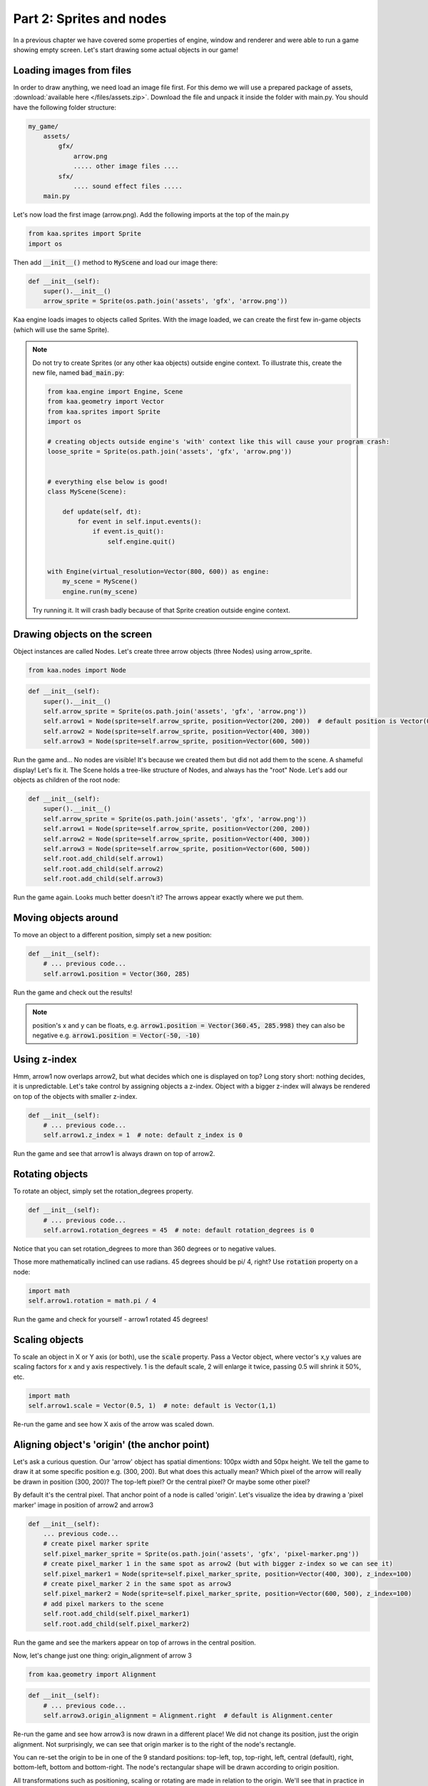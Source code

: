 Part 2: Sprites and nodes
=========================

In a previous chapter we have covered some properties of engine, window and renderer and were able to run a game
showing empty screen. Let's start drawing some actual objects in our game!

Loading images from files
~~~~~~~~~~~~~~~~~~~~~~~~~

In order to draw anything, we need load an image file first. For this demo we will use a prepared package of
assets, :download:`available here </files/assets.zip>`. Download the file and unpack it inside the folder with main.py.
You should have the following folder structure:

.. code-block:: none

    my_game/
        assets/
            gfx/
                arrow.png
                ..... other image files ....
            sfx/
                .... sound effect files .....
        main.py

Let's now load the first image (arrow.png). Add the following imports at the top of the main.py

.. code-block:: python

    from kaa.sprites import Sprite
    import os

Then add :code:`__init__()` method to :code:`MyScene` and load our image there:

.. code-block:: python

    def __init__(self):
        super().__init__()
        arrow_sprite = Sprite(os.path.join('assets', 'gfx', 'arrow.png'))

Kaa engine loads images to objects called Sprites. With the image loaded, we can create the first few in-game objects
(which will use the same Sprite).

.. note::

    Do not try to create Sprites (or any other kaa objects) outside engine context. To illustrate this,
    create the new file, named :code:`bad_main.py`:

    .. code-block:: python

        from kaa.engine import Engine, Scene
        from kaa.geometry import Vector
        from kaa.sprites import Sprite
        import os

        # creating objects outside engine's 'with' context like this will cause your program crash:
        loose_sprite = Sprite(os.path.join('assets', 'gfx', 'arrow.png'))


        # everything else below is good!
        class MyScene(Scene):

            def update(self, dt):
                for event in self.input.events():
                    if event.is_quit():
                        self.engine.quit()


        with Engine(virtual_resolution=Vector(800, 600)) as engine:
            my_scene = MyScene()
            engine.run(my_scene)

    Try running it. It will crash badly because of that Sprite creation outside engine context.

Drawing objects on the screen
~~~~~~~~~~~~~~~~~~~~~~~~~~~~~

Object instances are called Nodes. Let's create three arrow objects (three Nodes) using arrow_sprite.

.. code-block:: python

    from kaa.nodes import Node

.. code-block:: python

    def __init__(self):
        super().__init__()
        self.arrow_sprite = Sprite(os.path.join('assets', 'gfx', 'arrow.png'))
        self.arrow1 = Node(sprite=self.arrow_sprite, position=Vector(200, 200))  # default position is Vector(0,0)
        self.arrow2 = Node(sprite=self.arrow_sprite, position=Vector(400, 300))
        self.arrow3 = Node(sprite=self.arrow_sprite, position=Vector(600, 500))

Run the game and... No nodes are visible! It's because we created them but did not add them to the scene. A
shameful display! Let's fix it. The Scene holds a tree-like structure of Nodes, and always has the "root" Node.
Let's add our objects as children of the root node:

.. code-block:: python

    def __init__(self):
        super().__init__()
        self.arrow_sprite = Sprite(os.path.join('assets', 'gfx', 'arrow.png'))
        self.arrow1 = Node(sprite=self.arrow_sprite, position=Vector(200, 200))
        self.arrow2 = Node(sprite=self.arrow_sprite, position=Vector(400, 300))
        self.arrow3 = Node(sprite=self.arrow_sprite, position=Vector(600, 500))
        self.root.add_child(self.arrow1)
        self.root.add_child(self.arrow2)
        self.root.add_child(self.arrow3)

Run the game again. Looks much better doesn't it? The arrows appear exactly where we put them.

Moving objects around
~~~~~~~~~~~~~~~~~~~~~

To move an object to a different position, simply set a new position:

.. code-block:: python

    def __init__(self):
        # ... previous code...
        self.arrow1.position = Vector(360, 285)

Run the game and check out the results!

.. note::

    position's x and y can be floats, e.g. :code:`arrow1.position = Vector(360.45, 285.998)` they can also
    be negative e.g. :code:`arrow1.position = Vector(-50, -10)`

Using z-index
~~~~~~~~~~~~~

Hmm, arrow1 now overlaps arrow2, but what decides which one is displayed on top? Long story short: nothing decides, it is
unpredictable. Let's take control by assigning objects a z-index. Object with a bigger z-index will always be rendered
on top of the objects with smaller z-index.

.. code-block:: python

    def __init__(self):
        # ... previous code...
        self.arrow1.z_index = 1  # note: default z_index is 0

Run the game and see that arrow1 is always drawn on top of arrow2.

Rotating objects
~~~~~~~~~~~~~~~~

To rotate an object, simply set the rotation_degrees property.

.. code-block:: python

    def __init__(self):
        # ... previous code...
        self.arrow1.rotation_degrees = 45  # note: default rotation_degrees is 0

Notice that you can set rotation_degrees to more than 360 degrees or to negative values.

Those more mathematically inclined can use radians. 45 degrees should be pi/ 4, right? Use :code:`rotation`
property on a node:

.. code-block:: python

    import math
    self.arrow1.rotation = math.pi / 4

Run the game and check for yourself - arrow1 rotated 45 degrees!

Scaling objects
~~~~~~~~~~~~~~~

To scale an object in X or Y axis (or both), use the :code:`scale` property. Pass a Vector object, where vector's x,y
values are scaling factors for x and y axis respectively. 1 is the default scale, 2 will enlarge it twice, passing 0.5
will shrink it 50%, etc.

.. code-block:: python

    import math
    self.arrow1.scale = Vector(0.5, 1)  # note: default is Vector(1,1)

Re-run the game and see how X axis of the arrow was scaled down.

Aligning object's 'origin' (the anchor point)
~~~~~~~~~~~~~~~~~~~~~~~~~~~~~~~~~~~~~~~~~~~~~

Let's ask a curious question. Our 'arrow' object has spatial dimentions: 100px width and 50px height. We tell the game
to draw it at some specific position e.g. (300, 200). But what does this actually mean? Which pixel of the arrow will
really be drawn in position (300, 200)? The top-left pixel? Or the central pixel? Or maybe some other pixel?

By default it's the central pixel. That anchor point of a node is called 'origin'. Let's visualize the idea by drawing
a 'pixel marker' image in position of arrow2 and arrow3

.. code-block:: python

    def __init__(self):
        ... previous code...
        # create pixel marker sprite
        self.pixel_marker_sprite = Sprite(os.path.join('assets', 'gfx', 'pixel-marker.png'))
        # create pixel_marker 1 in the same spot as arrow2 (but with bigger z-index so we can see it)
        self.pixel_marker1 = Node(sprite=self.pixel_marker_sprite, position=Vector(400, 300), z_index=100)
        # create pixel_marker 2 in the same spot as arrow3
        self.pixel_marker2 = Node(sprite=self.pixel_marker_sprite, position=Vector(600, 500), z_index=100)
        # add pixel markers to the scene
        self.root.add_child(self.pixel_marker1)
        self.root.add_child(self.pixel_marker2)

Run the game and see the markers appear on top of arrows in the central position.

Now, let's change just one thing: origin_alignment of arrow 3

.. code-block:: python

    from kaa.geometry import Alignment

.. code-block:: python

    def __init__(self):
        # ... previous code...
        self.arrow3.origin_alignment = Alignment.right  # default is Alignment.center

Re-run the game and see how arrow3 is now drawn in a different place! We did not change its position, just the
origin alignment. Not surprisingly, we can see that origin marker is to the right of the node's rectangle.

You can re-set the origin to be in one of the 9 standard positions: top-left, top, top-right, left, central (default), right,
bottom-left, bottom and bottom-right. The node's rectangular shape will be drawn according to origin position.

All transformations such as positioning, scaling or rotating are made in relation to the origin. We'll see that in
practice in the next section.

.. note::

    What if you need a non-standard position for node's origin? You can achieve that by using two nodes in a
    parent - child relation. It's described in more detail in one of the next sections.


Updating state of objects
~~~~~~~~~~~~~~~~~~~~~~~~~

So far, we've been writing our code in the Scene's :code:`__init__` method. This is a standard practice to create an
initial state of the scene. Let's now try to update our objects in real-time, as the game is running!

Every scene has :code:`update(dt)` function which will be called by the engine in a loop (with maximum frequency of
60 times per second). The :code:`dt` parameter is an integer value how many milliseconds had  passed since the last
update call. You will implement most of your game logic inside the :code:`update` function.

Let's get to it. Modify the :code:`update` function in :code:`MyScene` class:

.. code-block:: python

    def update(self, dt):
        #  .... previous code ....
        self.arrow2.rotation_degrees += 1  # rotating 1 degree PER FRAME (not the best design)
        self.arrow3.rotation_degrees += 90 * dt / 1000  # rotating 90 degrees PER SECOND (good design!)

Run the game and notice how the arrows rotate around their respective origin points. It's also worth noting that
it's generally better to include dt in all formulas which transform game objects. Rotating, moving, or generally applying
any other transformation by a fixed value **per frame** can lead to problems because it is not guaranteed
that frame time (dt) will always be identical. Some frames may take longer to process than others and the visible
transformations would suddenly speed up or slow down, confusing the player. Thus it's usually better to apply
transformations **per second**.

Objects can have child objects
~~~~~~~~~~~~~~~~~~~~~~~~~~~~~~

So far we've been adding objects (Nodes) to the root Node of the scene. But each node we create can have its own
child nodes, those child nodes can have their own children and so on.

All transformations applied to a node are also applied to all its child nodes. Let's check this out in practice. Add
the following code to the :code:`__init__` function of the Scene.

.. code-block:: python

    def __init__(self):
        # .... previous code .....
        self.green_arrow_sprite = Sprite(os.path.join('assets', 'gfx', 'arrow-green.png'))
        self.child_arrow1 = Node(sprite=self.green_arrow_sprite, position=Vector(0,0), rotation_degrees=90, z_index=1)
        self.arrow3.add_child(self.child_arrow1)

Run the game and check out the result. First thing you have probably noticed is that we set child_arrow1's position to
(0,0) yet the green arrow is being shown at (600, 500)! This is because child node's position value is not absolute
but relative to the parent. Since parent's position is (600, 500) and child's offset is (0, 0) therefore
calculated child position is (600, 500). As you have noticed the child arrow is rotating together with the parent,
rotated (again, relatively) by +90 degrees.

Take some time to experiment with the parent-child system. Try changing child and parent node's properties such as position,
origin_alignment, rotation, scaling etc., try updating both nodes properties inside update() function and observe
the results.

.. note::

    You can add an empty Node (without image, just :code:`Node(position=Vector(x, y)`) just to hold a position and
    then add a child with any desired position offset. This simple trick allows for a node to have a custom origin
    alignment, not limited to the 9 standard origin_alignment values.

Showing and hiding objects
~~~~~~~~~~~~~~~~~~~~~~~~~~

If you need to hide or show a node, use :code:`visible` property:

.. code-block:: python

    my_node.visible = False #  default is True

Hiding a node will automatically hide all its child nodes.

Using animated sprites
~~~~~~~~~~~~~~~~~~~~~~

So far we've been using single-frame images. Kaa engine supports frame-by-frame sprite animations. Take a look at
:code:`assets/gfx/explosion.png` file. It is a frame by frame animation of an explosion, frame size is 100x100
and there are 75 actual frames in the file. Let's tell kaa to create an animated Sprite.

.. code-block:: python

    def __init__(self):
        # .... previous code .....
        self.explosion_sprite_looped = Sprite(os.path.join('assets', 'gfx', 'explosion.png'), frame_count=75,
                                        frame_dimensions=Vector(100,100), animation_frame_duration=25,
                                        animation_loop=True)

Apart from frame dimension and frame count we've set frame duration (in miliseconds) and animation_loop flag
which will cause all objects using that Sprite to replay animation in a loop. Let's now add an object to the scene
usining that explosion sprite

.. code-block:: python

    def __init__(self):
        # .... previous code .....
        self.explosion = Node(sprite=self.explosion_sprite_looped, position=Vector(600, 150))
        self.root.add_child(self.explosion)

Run the game and behold the animated explosion!

.. note::

    When loading animation frames kaa is reading them from the file left-to-right and top-to-bottom.

A question you may ask now is: what if I want to show some objects in my game with the same animated graphics but with
different animation options (e.g. slower animation and without a loop). Should I create a new sprite
for each animation options combination? The answer is yes! Sprite objects don't have to map one-to-one with image files.
If needed, you can create as many Sprites as you wish from the same file, and then as many objects as you wish using
any of those Sprites.

For example: let's use the same explosion.png file to create a new Sprite, with longer frame duration and without
animation loop. Then let's add two explosions using that Sprite

.. code-block:: python

    def __init__(self):
        # .... previous code .....
        self.explosion_sprite_long = Sprite(os.path.join('assets', 'gfx', 'explosion.png'), frame_count=75,
                                        frame_dimensions=Vector(100,100), animation_frame_duration=100)
        self.explosion2 = Node(sprite=self.explosion_sprite_long, position=Vector(100, 400))
        self.explosion3 = Node(sprite=self.explosion_sprite_long, position=Vector(200, 500))
        self.root.add_child(self.explosion2)
        self.root.add_child(self.explosion3)

Run the game and check out the new explosions.

Using one image file with multiple animations
~~~~~~~~~~~~~~~~~~~~~~~~~~~~~~~~~~~~~~~~~~~~~

Many 2D sprite tools pack multiple different animations into one file, which is often called "sprite atlas". You can
tell kaa to load a Sprite from a part of the file using Sprite's :code:`crop()` method.

.. code-block:: python

    def __init__(self):
        # .... previous code .....
        self.explosion_sprite_cropped = Sprite(os.path.join('assets', 'gfx', 'explosion.png'), frame_count=5,
                                               frame_dimensions=Vector(100, 100), animation_frame_duration=1000).crop(
            Vector(0, 300), Vector(500, 100))
        self.explosion_cropped = Node(sprite=self.explosion_sprite_cropped, position=Vector(300, 100))
        self.root.add_child(self.explosion_cropped)

The first parameter of the :code:`crop()` is crop start point, the second parameter is crop size width and height.
In this case we have cropped a 500x100 area from explosion.png starting from point (0,300). Since this area holds
5 frames, we set sprite's frame_count to 5.

Run the game and observe the animation. Notice that the last frame always remains visible after the animation ends.

Controlling animations manually
~~~~~~~~~~~~~~~~~~~~~~~~~~~~~~~

If you want to take full control of the animation you can select frame you want to display by setting
:code:`frame_current` on a Sprite. It is zero-based index of the current frame. Although the nodes may re-use
the same Sprite, in fact the Sprite animation state gets copied and is tracked separately for each Node.

.. code-block:: python

    # ... somewhere inside Scene's update():
    my_node.sprite.frame_current = 12


Setting a lifetime of an object
~~~~~~~~~~~~~~~~~~~~~~~~~~~~~~~

For every Node you create you can set a :code:`lifetime` property. It is a number of miliseconds after which the node
will be removed from the scene. Just remember that the timer starts ticking from the moment of adding node to the
scene, not from the moment of constructing the Node.

Let's set lifetime property on the explosion_cropped Node:

.. code-block:: python

    self.explosion_cropped = Node(sprite=self.explosion_sprite_cropped, position=Vector(300, 100), lifetime=5000)

Run the game, and observe that the node gets removed after 5 seconds.

Deleting objects from the scene
~~~~~~~~~~~~~~~~~~~~~~~~~~~~~~~

You will of course need to remove Nodes from the scene programmatically as well. It is very easy, just use the
:code:`delete()` method on the Node you wish to remove.

.. code-block:: python

    some_node.delete()

The node will get removed from the scene immediately. If it has child nodes, they will be removed as well, together
with their child nodes and so on, recursively.

**IMPORTANT**: after deleting a node you should not call any of its method or access any of its properties!
Working with deleted nodes is a common mistake for new kaa users. It's very hard to track because it will produce
non deterministic efects as the game runs, eventually leading to a segmentation fault and a brutal crash to desktop.
There is a debug build of kaa engine which tracks for this kind of issues much
better, producing warnings in runtime. It comes at a cost of lower performance. To learn more about using the debug
version of kaa engine.... (article TODO!)


End of Part 2 - full code
~~~~~~~~~~~~~~~~~~~~~~~~~

We end this part of tutorial with a lot of code inside Scene's :code:`__init__`. It starts looking messy but don't
worry, we'll start the :doc:`Part 3 </tutorial/part03>` with a cleanup, and then we'll get to writing the actual game!

Anyway, here's the full listing of main.py after Part 2:

.. code-block:: python

    from kaa.engine import Engine, Scene
    from kaa.geometry import Vector, Alignment
    from kaa.sprites import Sprite
    from kaa.nodes import Node
    import os


    class MyScene(Scene):

        def __init__(self):
            super().__init__()
            self.arrow_sprite = Sprite(os.path.join('assets', 'gfx', 'arrow.png'))
            self.arrow1 = Node(sprite=self.arrow_sprite, position=Vector(200, 200))
            self.arrow2 = Node(sprite=self.arrow_sprite, position=Vector(400, 300))
            self.arrow3 = Node(sprite=self.arrow_sprite, position=Vector(600, 500))
            self.root.add_child(self.arrow1)
            self.root.add_child(self.arrow2)
            self.root.add_child(self.arrow3)
            self.arrow1.position = Vector(360, 285)
            self.arrow1.z_index = 1  # note: default z_index is 0
            self.arrow1.rotation_degrees = 45  # note: default rotation_degrees is 0
            self.arrow1.scale = Vector(0.5, 1)  # note: default is Vector(1,1)
            # create pixel marker sprite
            self.pixel_marker_sprite = Sprite(os.path.join('assets', 'gfx', 'pixel-marker.png'))
            # create pixel_marker 1 in the same spot as arrow2 (but with bigger z-index so we can see it)
            self.pixel_marker1 = Node(sprite=self.pixel_marker_sprite, position=Vector(400, 300), z_index=100)
            # create pixel_marker 2 in the same spot as arrow3
            self.pixel_marker2 = Node(sprite=self.pixel_marker_sprite, position=Vector(600, 500), z_index=100)
            # add pixel markers to the scene
            self.root.add_child(self.pixel_marker1)
            self.root.add_child(self.pixel_marker2)
            self.arrow3.origin_alignment = Alignment.right  # default is Alignment.center
            self.green_arrow_sprite = Sprite(os.path.join('assets', 'gfx', 'arrow-green.png'))
            self.child_arrow1 = Node(sprite=self.green_arrow_sprite, position=Vector(0, 0), rotation_degrees=90, z_index=1)
            self.arrow3.add_child(self.child_arrow1)
            self.explosion_sprite_looped = Sprite(os.path.join('assets', 'gfx', 'explosion.png'), frame_count=75,
                                                  frame_dimensions=Vector(100, 100), animation_frame_duration=25,
                                                  animation_loop=True)
            self.explosion = Node(sprite=self.explosion_sprite_looped, position=Vector(600, 150))
            self.root.add_child(self.explosion)

            self.explosion_sprite_long = Sprite(os.path.join('assets', 'gfx', 'explosion.png'), frame_count=75,
                                                frame_dimensions=Vector(100, 100), animation_frame_duration=100)
            self.explosion2 = Node(sprite=self.explosion_sprite_long, position=Vector(100, 400))
            self.explosion3 = Node(sprite=self.explosion_sprite_long, position=Vector(200, 500))
            self.root.add_child(self.explosion2)
            self.root.add_child(self.explosion3)

            self.explosion_sprite_cropped = Sprite(os.path.join('assets', 'gfx', 'explosion.png'), frame_count=5,
                                                   frame_dimensions=Vector(100, 100), animation_frame_duration=1000).crop(
                Vector(0, 300), Vector(500, 100))
            self.explosion_cropped = Node(sprite=self.explosion_sprite_cropped, position=Vector(300, 100), lifetime=5000)
            self.root.add_child(self.explosion_cropped)

        def update(self, dt):
            for event in self.input.events():
                if event.is_quit():
                    self.engine.quit()
            self.arrow2.rotation_degrees += 1  # rotating 1 degree PER FRAME (not the best design)
            self.arrow3.rotation_degrees += 90 * dt / 1000  # rotating 90 degrees PER SECOND (good design!)


    with Engine(virtual_resolution=Vector(800, 600)) as engine:
        # initialize and run the scene
        my_scene = MyScene()
        engine.run(my_scene)
